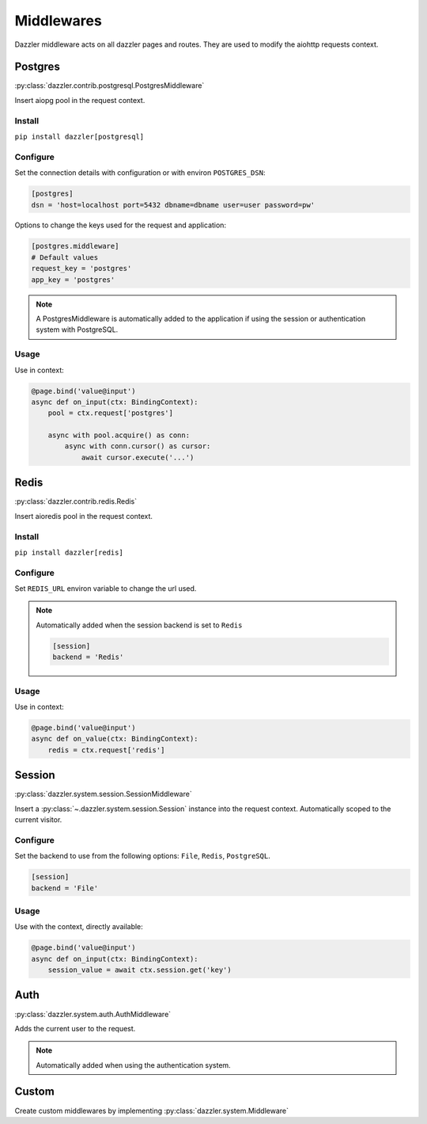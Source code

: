 .. _middlewares:

Middlewares
===========

Dazzler middleware acts on all dazzler pages and routes. They are used to
modify the aiohttp requests context.

Postgres
--------

:py:class:`dazzler.contrib.postgresql.PostgresMiddleware`

Insert aiopg pool in the request context.

Install
^^^^^^^

``pip install dazzler[postgresql]``

Configure
^^^^^^^^^

Set the connection details with configuration or with environ ``POSTGRES_DSN``:

.. code-block:: toml

    [postgres]
    dsn = 'host=localhost port=5432 dbname=dbname user=user password=pw'

Options to change the keys used for the request and application:

..  code-block:: toml

    [postgres.middleware]
    # Default values
    request_key = 'postgres'
    app_key = 'postgres'

.. note::
    A PostgresMiddleware is automatically added to the application if using
    the session or authentication system with PostgreSQL.

.. seealso::
    :py:class:`dazzler.contrib.postgresql.PostgresConfig`

Usage
^^^^^

Use in context:

.. code-block:: python

    @page.bind('value@input')
    async def on_input(ctx: BindingContext):
        pool = ctx.request['postgres']

        async with pool.acquire() as conn:
            async with conn.cursor() as cursor:
                await cursor.execute('...')

.. seealso::
    aiopg documentation: https://aiopg.readthedocs.io/

Redis
-----

:py:class:`dazzler.contrib.redis.Redis`

Insert aioredis pool in the request context.

Install
^^^^^^^

``pip install dazzler[redis]``

Configure
^^^^^^^^^
Set ``REDIS_URL`` environ variable to change the url used.

.. note::
    Automatically added when the session backend is set to ``Redis``

    .. code-block:: toml

        [session]
        backend = 'Redis'

Usage
^^^^^
Use in context:

.. code-block:: python

    @page.bind('value@input')
    async def on_value(ctx: BindingContext):
        redis = ctx.request['redis']

Session
-------

:py:class:`dazzler.system.session.SessionMiddleware`

Insert a :py:class:`~.dazzler.system.session.Session` instance into the
request context. Automatically scoped to the current visitor.

Configure
^^^^^^^^^

Set the backend to use from the following options:
``File``, ``Redis``, ``PostgreSQL``.

.. code-block::

    [session]
    backend = 'File'

Usage
^^^^^

Use with the context, directly available:

.. code-block:: python

    @page.bind('value@input')
    async def on_input(ctx: BindingContext):
        session_value = await ctx.session.get('key')

.. seealso::
    :ref:`Session system documentation <session>`

Auth
----

:py:class:`dazzler.system.auth.AuthMiddleware`

Adds the current user to the request.

.. note::
    Automatically added when using the authentication system.

.. seealso::
    :ref:`Authentication system documentation <authentication>`

Custom
------

Create custom middlewares by implementing :py:class:`dazzler.system.Middleware`
